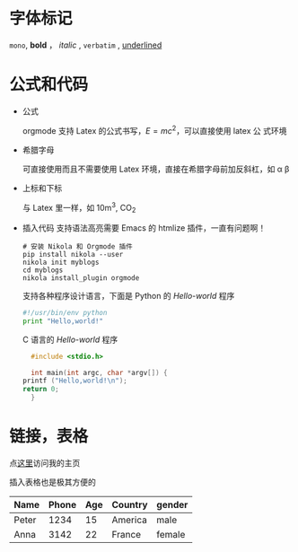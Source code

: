 #+BEGIN_COMMENT
.. description: 
.. tags: emacs,nikola,mathjax
.. title: 测试
.. link: 
.. date: 2014/02/02 18:18:31
.. type: text
.. slug: ce-shi
#+END_COMMENT


* 字体标记
  =mono=, *bold* ， /italic/ , ~verbatim~ , _underlined_
* 公式和代码
   + 公式
     
     orgmode 支持 Latex 的公式书写，\( E=mc^2 \)，可以直接使用 latex 公
     式环境
      \begin{equation}
      x = \sqrt{b}
      \end{equation}
   + 希腊字母
     
     可直接使用而且不需要使用 Latex 环境，直接在希腊字母前加反斜杠，如
     \alpha \beta
   
   + 上标和下标
     
     与 Latex 里一样，如 10m^3, CO_2
   + 插入代码
     支持语法高亮需要 Emacs 的 htmlize 插件，一直有问题啊！
     #+BEGIN_EXAMPLE
       # 安装 Nikola 和 Orgmode 插件
       pip install nikola --user
       nikola init myblogs
       cd myblogs
       nikola install_plugin orgmode
     #+END_EXAMPLE
     支持各种程序设计语言，下面是 Python 的 /Hello-world/ 程序
     #+BEGIN_SRC python
       #!/usr/bin/env python
       print "Hello,world!"
     #+END_SRC
     C 语言的 /Hello-world/ 程序
     #+BEGIN_SRC c
       #include <stdio.h>
       
       int main(int argc, char *argv[]) {
	 printf ("Hello,world!\n");
	 return 0;
       }
     #+END_SRC
* 链接，表格
  点[[http://self-definition.com][这里]]访问我的主页

  插入表格也是极其方便的

| Name  | Phone | Age | Country | gender |
|-------+-------+-----+---------+--------|
| Peter | 1234  | 15  | America | male   |
| Anna  | 3142  | 22  | France  | female |


